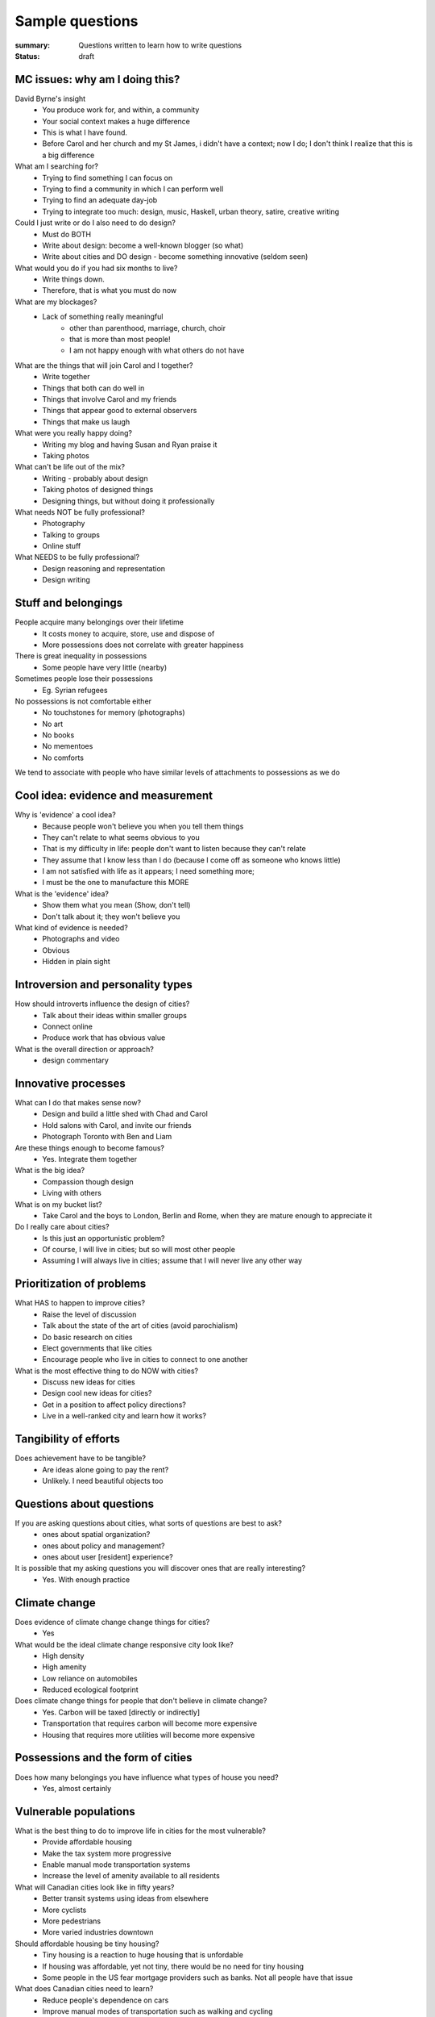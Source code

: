Sample questions
==================================================

:summary: Questions written to learn how to write questions
:status: draft


MC issues: why am I doing this?
--------------------------------------------------

David Byrne's insight
	- You produce work for, and within, a community
	- Your social context makes a huge difference
	- This is what I have found. 
	- Before Carol and her church and my St James, i didn't have a context; now I do; I don't think I realize that this is a big difference

What am I searching for?
	- Trying to find something I can focus on
	- Trying to find a community in which I can perform well
	- Trying to find an adequate day-job
	- Trying to integrate too much: design, music, Haskell, urban theory, satire, creative writing

Could I just write or do I also need to do design?
	- Must do BOTH
	- Write about design: become a well-known blogger (so what)
	- Write about cities and DO design - become something innovative (seldom seen)

What would you do if you had six months to live?
	- Write things down. 
	- Therefore, that is what you must do now

What are my blockages?
	- Lack of something really meaningful
		- other than parenthood, marriage, church, choir
		- that is more than most people!
		- I am not happy enough with what others do not have

What are the things that will join Carol and I together?
	- Write together
	- Things that both can do well in
	- Things that involve Carol and my friends
	- Things that appear good to external observers
	- Things that make us laugh

What were you really happy doing?
	- Writing my blog and having Susan and Ryan praise it
	- Taking photos

What can't be life out of the mix?
	- Writing - probably about design
	- Taking photos of designed things
	- Designing things, but without doing it professionally

What needs NOT be fully professional?
	- Photography
	- Talking to groups
	- Online stuff

What NEEDS to be fully professional?
	- Design reasoning and representation
	- Design writing

Stuff and belongings
--------------------------------------------------

People acquire many belongings over their lifetime
	- It costs money to acquire, store, use and dispose of
	- More possessions does not correlate with greater happiness

There is great inequality in possessions
	- Some people have very little (nearby)

Sometimes people lose their possessions
	- Eg. Syrian refugees

No possessions is not comfortable either
	- No touchstones for memory (photographs)
	- No art
	- No books
	- No mementoes
	- No comforts

We tend to associate with people who have similar levels of attachments to possessions as we do



Cool idea: evidence and measurement
--------------------------------------------------

Why is 'evidence' a cool idea?
	- Because people won't believe you when you tell them things
	- They can't relate to what seems obvious to you
	- That is my difficulty in life: people don't want to listen because they can't relate
	- They assume that I know less than I do (because I come off as someone who knows little)
	- I am not satisfied with life as it appears; I need something more;
	- I must be the one to manufacture this MORE

What is the 'evidence' idea?
	- Show them what you mean (Show, don't tell)
	- Don't talk about it; they won't believe you

What kind of evidence is needed?
	- Photographs and video
	- Obvious
	- Hidden in plain sight


Introversion and personality types
--------------------------------------------------

How should introverts influence the design of cities?
	- Talk about their ideas within smaller groups
	- Connect online
	- Produce work that has obvious value

What is the overall direction or approach?
	- design commentary

Innovative processes
--------------------------------------------------

What can I do that makes sense now?
	- Design and build a little shed with Chad and Carol
	- Hold salons with Carol, and invite our friends
	- Photograph Toronto with Ben and Liam

Are these things enough to become famous?
	- Yes. Integrate them together

What is the big idea?
	- Compassion though design
	- Living with others

What is on my bucket list?
	- Take Carol and the boys to London, Berlin and Rome, when they are mature enough to appreciate it

Do I really care about cities?
	- Is this just an opportunistic problem?
	- Of course, I will live in cities; but so will most other people
	- Assuming I will always live in cities; assume that I will never live any other way

Prioritization of problems
--------------------------------------------------

What HAS to happen to improve cities?
	- Raise the level of discussion 
	- Talk about the state of the art of cities (avoid parochialism)
	- Do basic research on cities
	- Elect governments that like cities
	- Encourage people who live in cities to connect to one another

What is the most effective thing to do NOW with cities?
	- Discuss new ideas for cities
	- Design cool new ideas for cities?
	- Get in a position to affect policy directions?
	- Live in a well-ranked city and learn how it works?

Tangibility of efforts
--------------------------------------------------

Does achievement have to be tangible?
	- Are ideas alone going to pay the rent?
	- Unlikely. I need beautiful objects too


Questions about questions
--------------------------------------------------

If you are asking questions about cities, what sorts of questions are best to ask?
	- ones about spatial organization?
	- ones about policy and management?
	- ones about user [resident] experience?

It is possible that my asking questions you will discover ones that are really interesting?
	- Yes. With enough practice


Climate change
--------------------------------------------------

Does evidence of climate change change things for cities?
	- Yes

What would be the ideal climate change responsive city look like?
	- High density
	- High amenity
	- Low reliance on automobiles
	- Reduced ecological footprint

Does climate change things for people that don't believe in climate change?
	- Yes. Carbon will be taxed [directly or indirectly]
	- Transportation that requires carbon will become more expensive
	- Housing that requires more utilities will become more expensive


Possessions and the form of cities
--------------------------------------------------

Does how many belongings you have influence what types of house you need?
	- Yes, almost certainly


Vulnerable populations
--------------------------------------------------

What is the best thing to do to improve life in cities for the most vulnerable?
	- Provide affordable housing
	- Make the tax system more progressive
	- Enable manual mode transportation systems
	- Increase the level of amenity available to all residents

What will Canadian cities look like in fifty years?
	- Better transit systems using ideas from elsewhere
	- More cyclists
	- More pedestrians
	- More varied industries downtown

Should affordable housing be tiny housing?
	- Tiny housing is a reaction to huge housing that is unfordable
	- If housing was affordable, yet not tiny, there would be no need for tiny housing
	- Some people in the US fear mortgage providers such as banks. Not all people have that issue


What does Canadian cities need to learn?
	- Reduce people's dependence on cars
	- Improve manual modes of transportation such as walking and cycling
	- Improve public transit systems
	- Build industries that employ people with a wide range of income levels

Is the tiny house movement a fad or does it mean something deeper?
	- Tiny houses seem to require land
	- In most places, land is in short supply

Is it possible to build tiny houses with high density?
	- Similar to micro-condos

Density issues
--------------------------------------------------

Should all cities be the same density?
	- Is there such a thing as a too-dense city?
	- Does high-density or low-density get the worst rap?
	- Do people who prefer lower density usually have experiences with dysfunctional high-density cities?


Cultural differences between cities
--------------------------------------------------

Does every culture have its own particular idea of what makes a good city?
	- Or are there some things which are universal when it comes to urban design?


Urban design processes
--------------------------------------------------

How should cities be designed?
	- Is there a preferred method on how to design a modern city?




